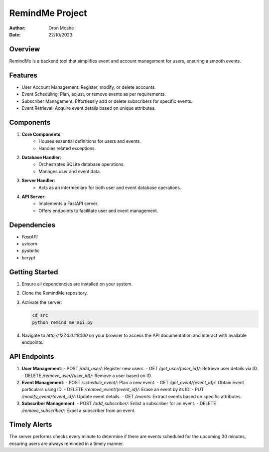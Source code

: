 =================
RemindMe Project
=================

:Author: Oron Moshe
:Date: 22/10/2023

Overview
--------
RemindMe is a backend tool that simplifies event and account management for users, ensuring a smooth events.

Features
--------
- User Account Management: Register, modify, or delete accounts.
- Event Scheduling: Plan, adjust, or remove events as per requirements.
- Subscriber Management: Effortlessly add or delete subscribers for specific events.
- Event Retrieval: Acquire event details based on unique attributes.

Components
----------
1. **Core Components**: 
    - Houses essential definitions for users and events.
    - Handles related exceptions.

2. **Database Handler**: 
    - Orchestrates SQLite database operations.
    - Manages user and event data.

3. **Server Handler**: 
    - Acts as an intermediary for both user and event database operations.

4. **API Server**: 
    - Implements a FastAPI server.
    - Offers endpoints to facilitate user and event management.

Dependencies
------------
- `FastAPI`
- `uvicorn`
- `pydantic`
- `bcrypt`

Getting Started
---------------
1. Ensure all dependencies are installed on your system.
2. Clone the RemindMe repository.
3. Activate the server:

   .. code-block:: bash

      cd src
      python remind_me_api.py

4. Navigate to `http://127.0.0.1:8000` on your browser to access the API documentation and interact with available endpoints.

API Endpoints
-------------
1. **User Management**:
   - POST `/add_user/`: Register new users.
   - GET `/get_user/{user_id}/`: Retrieve user details via ID.
   - DELETE `/remove_user/{user_id}/`: Remove a user based on ID.

2. **Event Management**:
   - POST `/schedule_event/`: Plan a new event.
   - GET `/get_event/{event_id}/`: Obtain event particulars using ID.
   - DELETE `/remove_event/{event_id}/`: Erase an event by its ID.
   - PUT `/modify_event/{event_id}/`: Update event details.
   - GET `/events`: Extract events based on specific attributes.

3. **Subscriber Management**:
   - POST `/add_subscriber/`: Enlist a subscriber for an event.
   - DELETE `/remove_subscriber/`: Expel a subscriber from an event.

Timely Alerts
-------------
The server performs checks every minute to determine if there are events scheduled for the upcoming 30 minutes, ensuring users are always reminded in a timely manner.
